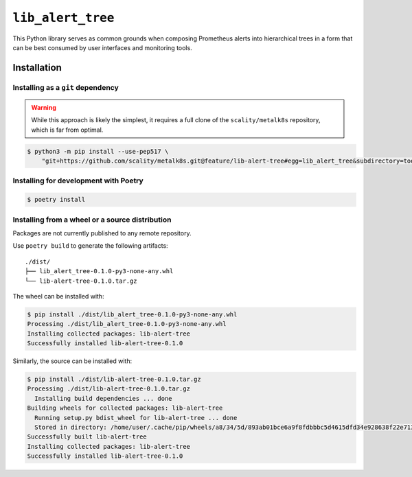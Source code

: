 ``lib_alert_tree``
==================

This Python library serves as common grounds when composing Prometheus alerts
into hierarchical trees in a form that can be best consumed by user interfaces
and monitoring tools.

Installation
------------

Installing as a ``git`` dependency
^^^^^^^^^^^^^^^^^^^^^^^^^^^^^^^^^^
.. warning::

   While this approach is likely the simplest, it requires a full clone of the
   ``scality/metalk8s`` repository, which is far from optimal.

.. info::

   This requires ``pip`` version 19 or higher to handle PEP 517 packages as
   generated by Poetry.

.. code:: console

   $ python3 -m pip install --use-pep517 \
       "git+https://github.com/scality/metalk8s.git@feature/lib-alert-tree#egg=lib_alert_tree&subdirectory=tools/lib-alert-tree"

Installing for development with Poetry
^^^^^^^^^^^^^^^^^^^^^^^^^^^^^^^^^^^^^^

.. code:: console

   $ poetry install

Installing from a wheel or a source distribution
^^^^^^^^^^^^^^^^^^^^^^^^^^^^^^^^^^^^^^^^^^^^^^^^

Packages are not currently published to any remote repository.

Use ``poetry build`` to generate the following artifacts::

   ./dist/
   ├── lib_alert_tree-0.1.0-py3-none-any.whl
   └── lib-alert-tree-0.1.0.tar.gz

The wheel can be installed with:

.. code:: console

   $ pip install ./dist/lib_alert_tree-0.1.0-py3-none-any.whl
   Processing ./dist/lib_alert_tree-0.1.0-py3-none-any.whl
   Installing collected packages: lib-alert-tree
   Successfully installed lib-alert-tree-0.1.0

Similarly, the source can be installed with:

.. code:: console

   $ pip install ./dist/lib-alert-tree-0.1.0.tar.gz
   Processing ./dist/lib-alert-tree-0.1.0.tar.gz
     Installing build dependencies ... done
   Building wheels for collected packages: lib-alert-tree
     Running setup.py bdist_wheel for lib-alert-tree ... done
     Stored in directory: /home/user/.cache/pip/wheels/a8/34/5d/893ab01bce6a9f8fdbbbc5d4615dfd34e928638f22e7131759
   Successfully built lib-alert-tree
   Installing collected packages: lib-alert-tree
   Successfully installed lib-alert-tree-0.1.0
